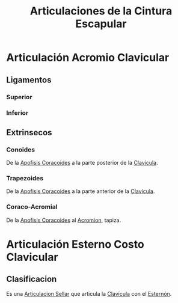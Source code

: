 :PROPERTIES:
:ID:       49f16658-9413-4362-9dce-346af2e117a0
:END:
#+title: Articulaciones de la Cintura Escapular
#+filetags: :articulacion:
* Articulación Acromio Clavicular
:PROPERTIES:
:ID:       fc1713de-066b-483a-958d-245e149a51b4
:END:
** Ligamentos
*** Superior
*** Inferior
** Extrinsecos
*** Conoides
De la [[id:ab4af034-8c2e-4c78-a9f6-cec1860b1017][Apofisis Coracoides]] a la parte posterior de la [[id:148c58ae-51c0-4205-9e20-629e0d39213f][Clavícula]].
*** Trapezoides
De la [[id:ab4af034-8c2e-4c78-a9f6-cec1860b1017][Apofisis Coracoides]] a la parte anterior de la [[id:148c58ae-51c0-4205-9e20-629e0d39213f][Clavícula]].
*** Coraco-Acromial
De la [[id:ab4af034-8c2e-4c78-a9f6-cec1860b1017][Apofisis Coracoides]] al [[id:f9edd2d4-7b11-45b3-a865-3533aae3518c][Acromion]], tapiza.

* Articulación Esterno Costo Clavicular
:PROPERTIES:
:ID:       e2aa7df5-7a08-44d6-bef3-a89cfc87728c
:END:
** Clasificacion
  Es una [[id:d0e5e09c-6c02-48b5-b190-f5f5e9e7d42f][Articulacion Sellar]] que articula la [[id:148c58ae-51c0-4205-9e20-629e0d39213f][Clavícula]] con el [[id:17051422-a047-4776-998b-122cec04c253][Esternón]].

